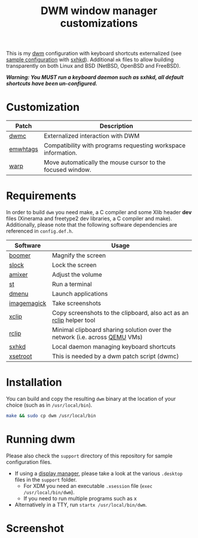 #+TITLE: DWM window manager customizations

This is my [[https://dwm.suckless.org/][dwm]] configuration with keyboard shortcuts externalized (see [[https://github.com/yveszoundi/vms-setup/blob/master/skeletons/.config/sxhkd/sxhkdrc][sample configuration]] with [[https://github.com/baskerville/sxhkd][sxhkd]]).
Additional =mk= files to allow building transparently on both Linux and BSD (NetBSD, OpenBSD and FreeBSD).

/*Warning: You MUST run a keyboard daemon such as sxhkd, all default shortcuts have been un-configured.*/

* Customization

|----------+---------------------------------------------------------------|
| Patch    | Description                                                   |
|----------+---------------------------------------------------------------|
| [[https://dwm.suckless.org/patches/dwmc/][dwmc]]     | Externalized interaction with DWM                             |
| [[https://dwm.suckless.org/patches/ewmhtags/][emwhtags]] | Compatibility with programs requesting workspace information. |
| [[https://dwm.suckless.org/patches/warp/dwm-warp-6.1.diff][warp]]     | Move automatically the mouse cursor to the focused window.    |
|----------+---------------------------------------------------------------|


* Requirements

In order to build =dwm= you need make, a C compiler and some Xlib header *dev* files (Xinerama and freetype2 dev libraries, a C compiler and make).
Additionally, please note that the following software dependencies are referenced in =config.def.h=.

|-------------+----------------------------------------------------------------------------|
| Software    | Usage                                                                      |
|-------------+----------------------------------------------------------------------------|
| [[https://github.com/tsoding/boomer][boomer]]      | Magnify the screen                                                         |
| [[https://tools.suckless.org/slock][slock]]       | Lock the screen                                                            |
| [[https://linux.die.net/man/1/amixer][amixer]]      | Adjust the volume                                                          |
| [[https://st.suckless.org/][st]]          | Run a terminal                                                             |
| [[https://tools.suckless.org/dmenu/][dmenu]]       | Launch applications                                                        |
| [[https://imagemagick.org/index.php][imagemagick]] | Take screenshots                                                           |
| [[https://linux.die.net/man/1/xclip][xclip]]       | Copy screenshots to the clipboard, also act as an [[https://github.com/yveszoundi/rclip][rclip]] helper tool        |
| [[https://github.com/yveszoundi/rclip][rclip]]       | Minimal clipboard sharing solution over the network (i.e. across [[https://www.qemu.org/][QEMU]] VMs) |
| [[https://github.com/baskerville/sxhkd][sxhkd]]       | Local daemon managing keyboard shortcuts                                   |
| [[https://linux.die.net/man/1/xsetroot][xsetroot]]    | This is needed by a dwm patch script (dwmc)                                |
|-------------+----------------------------------------------------------------------------|

* Installation

You can build and copy the resulting =dwm= binary at the location of your choice (such as in =/usr/local/bin=).

#+BEGIN_SRC sh
  make && sudo cp dwm /usr/local/bin
#+END_SRC

* Running dwm

Please also check the =support= directory of this repository for sample configuration files.

- If using a [[https://wiki.archlinux.org/title/Display_manager][display manager]], please take a look at the various =.desktop= files in the =support= folder.
  - For XDM you need an executable =.xsession= file (=exec /usr/local/bin/dwm=).
  - If you need to run multiple programs such as x
- Alternatively in a TTY, run =startx /usr/local/bin/dwm=.

* Screenshot

[[file:images/screenshot_fedora.png]]
